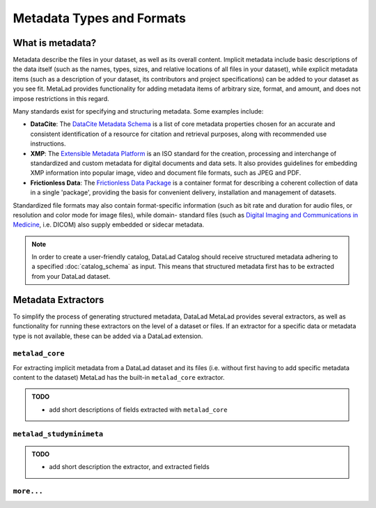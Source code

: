 Metadata Types and Formats
**************************

What is metadata?
=================

Metadata describe the files in your dataset, as well as its overall content.
Implicit metadata include basic descriptions of the data itself (such as the names,
types, sizes, and relative locations of all files in your dataset), while explicit
metadata items (such as a description of your dataset, its contributors and project
specifications) can be added to your dataset as you see fit. MetaLad provides functionality
for adding metadata items of arbitrary size, format, and amount, and does not impose
restrictions in this regard.

Many standards exist for specifying and structuring metadata. Some examples include:

- **DataCite**: The `DataCite Metadata Schema`_ is a list of core metadata properties
  chosen for an accurate and consistent identification of a resource for citation
  and retrieval purposes, along with recommended use instructions.
- **XMP**: The `Extensible Metadata Platform`_ is an ISO standard for the creation,
  processing and interchange of standardized and custom metadata for digital documents
  and data sets. It also provides guidelines for embedding XMP information into popular
  image, video and document file formats, such as JPEG and PDF.
- **Frictionless Data**: The `Frictionless Data Package`_ is a container format for
  describing a coherent collection of data in a single 'package', providing the basis
  for convenient delivery, installation and management of datasets.

Standardized file formats may also contain format-specific information (such as bit rate
and duration for audio files, or resolution and color mode for image files), while domain-
standard files (such as `Digital Imaging and Communications in Medicine`_, i.e. DICOM)
also supply embedded or sidecar metadata.

.. note:: In order to create a user-friendly catalog, DataLad Catalog should receive 
    structured metadata adhering to a specified :doc:`catalog_schema` as input. This means
    that structured metadata first has to be extracted from your DataLad dataset.


Metadata Extractors
===================

To simplify the process of generating structured metadata, DataLad MetaLad provides
several extractors, as well as functionality for running these extractors on the level
of a dataset or files. If an extractor for a specific data or metadata type is not
available, these can be added via a DataLad extension.


``metalad_core``
----------------

For extracting implicit metadata from a DataLad dataset and its files (i.e. without
first having to add specific metadata content to the dataset) MetaLad has the built-in
``metalad_core`` extractor.

.. admonition:: TODO

    - add short descriptions of fields extracted with ``metalad_core``

``metalad_studyminimeta``
-------------------------

.. admonition:: TODO

    - add short description the extractor, and extracted fields


``more...``
----------------

.. _DataCite Metadata Schema: https://en.wikipedia.org/wiki/Extensible_Metadata_Platform
.. _Extensible Metadata Platform: https://en.wikipedia.org/wiki/Extensible_Metadata_Platform
.. _Frictionless Data Package: https://specs.frictionlessdata.io/data-package/
.. _Digital Imaging and Communications in Medicine: https://www.dicomstandard.org/
